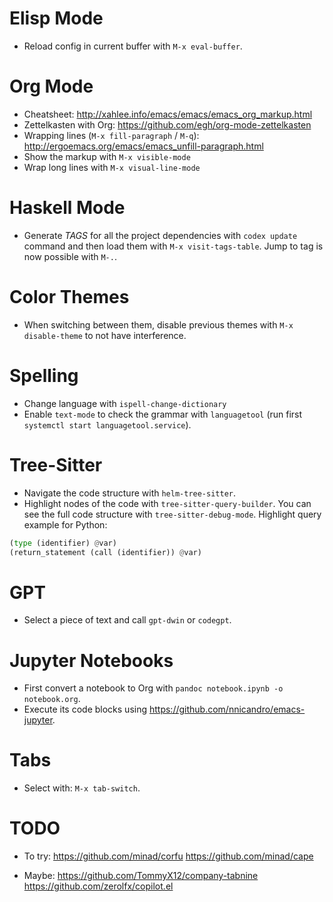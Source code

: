 * Elisp Mode
- Reload config in current buffer with =M-x eval-buffer=.

* Org Mode
- Cheatsheet: http://xahlee.info/emacs/emacs/emacs_org_markup.html
- Zettelkasten with Org: https://github.com/egh/org-mode-zettelkasten
- Wrapping lines (=M-x fill-paragraph= / =M-q=): http://ergoemacs.org/emacs/emacs_unfill-paragraph.html
- Show the markup with =M-x visible-mode=
- Wrap long lines with =M-x visual-line-mode=

* Haskell Mode
- Generate /TAGS/ for all the project dependencies with =codex update= command and then load them with =M-x visit-tags-table=. Jump to tag is now possible with =M-.=.

* Color Themes
- When switching between them, disable previous themes with =M-x disable-theme= to not have interference.

* Spelling
- Change language with =ispell-change-dictionary=
- Enable ~text-mode~ to check the grammar with ~languagetool~ (run first =systemctl start languagetool.service=).

* Tree-Sitter
- Navigate the code structure with =helm-tree-sitter=.
- Highlight nodes of the code with =tree-sitter-query-builder=. You can see the full code structure with =tree-sitter-debug-mode=. Highlight query example for Python:
#+BEGIN_SRC python
(type (identifier) @var)
(return_statement (call (identifier)) @var)
#+END_SRC

* GPT
- Select a piece of text and call =gpt-dwin= or =codegpt=.

* Jupyter Notebooks
- First convert a notebook to Org with =pandoc notebook.ipynb -o notebook.org=.
- Execute its code blocks using https://github.com/nnicandro/emacs-jupyter.

* Tabs
- Select with: =M-x tab-switch=.

* TODO
- To try:
  https://github.com/minad/corfu
  https://github.com/minad/cape

- Maybe:
  https://github.com/TommyX12/company-tabnine
  https://github.com/zerolfx/copilot.el
